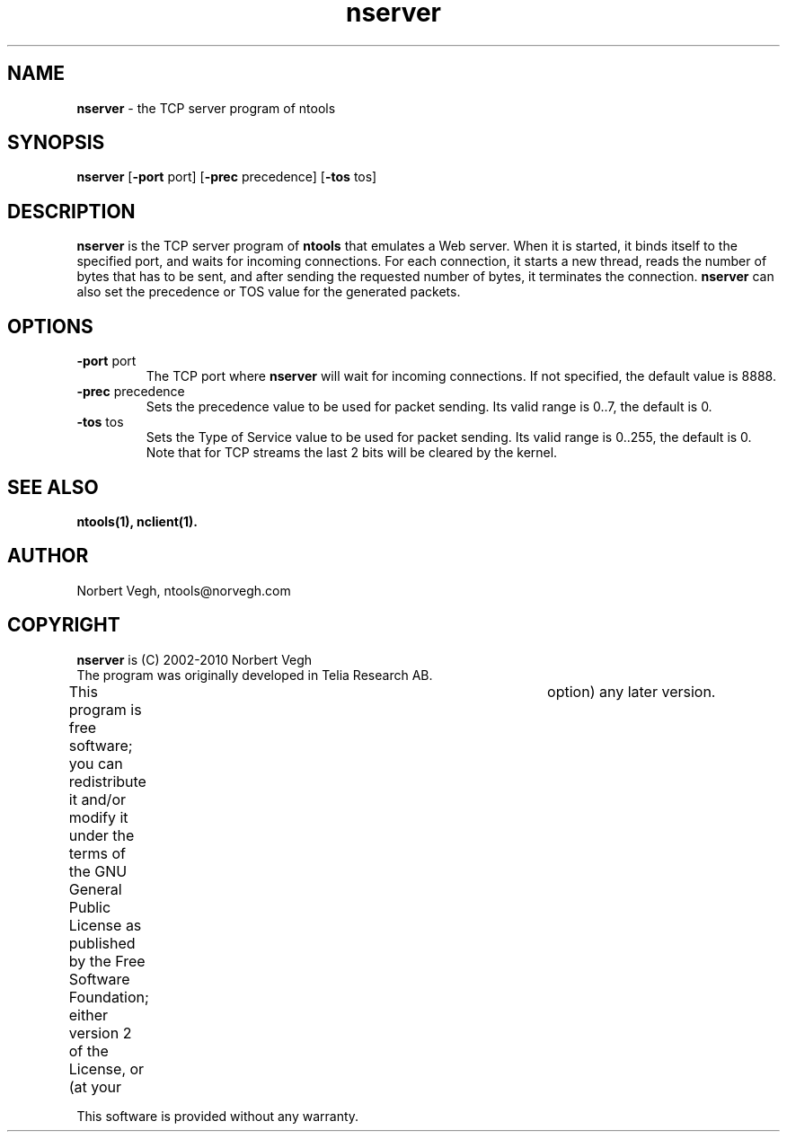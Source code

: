 .\" Man page for nserver
.\"
.\" Copyright (C) 2008, Norbert Vegh
.\"
.\" You may distribute under the terms of the GNU General Public
.\" License Verson 2, or any later version at your option.
.\"
.\" Norbert Vegh
.\" ntools@norvegh.com
.\"
.TH nserver 1 "April 20, 2010" "1.5"

.SH NAME
.BR "nserver" " - the TCP server program of ntools"

.SH SYNOPSIS
.BR "nserver" " [" "-port" " port] [" "-prec" " precedence] [" "-tos" " tos]"

.SH DESCRIPTION
.B nserver
is the TCP server program of
.B ntools
that emulates a Web server.
When it is started, it binds itself to the specified port, and waits for
incoming connections. For each connection, it starts a new thread,
reads the number of bytes that has to be sent, and after sending the
requested number of bytes, it terminates the connection.
.B nserver
can also set the precedence or TOS value for the generated packets.

.SH OPTIONS
.TP
.BR \-port " port"
The TCP port where
.B nserver
will wait for incoming connections.
If not specified, the default value is 8888.
.TP
.BR \-prec " precedence"
Sets the precedence value to be used for packet sending.
Its valid range is 0..7, the default is 0.
.TP
.BR \-tos " tos"
Sets the Type of Service value to be used for packet sending.
Its valid range is 0..255, the default is 0.
Note that for TCP streams the last 2 bits will be cleared by the kernel.

.SH "SEE ALSO"
.B ntools(1), nclient(1).

.SH AUTHOR
Norbert Vegh, ntools@norvegh.com

.SH COPYRIGHT
.BR "nserver" " is (C) 2002-2010 Norbert Vegh"
.br
The program was originally developed in Telia Research AB.
.PP
This program is free software; you can redistribute it and/or
modify it under the terms of the GNU General Public License
as published by the Free Software Foundation;
either version 2 of the License, or (at your	option)
any later version.
.PP
This software is provided without any warranty.
